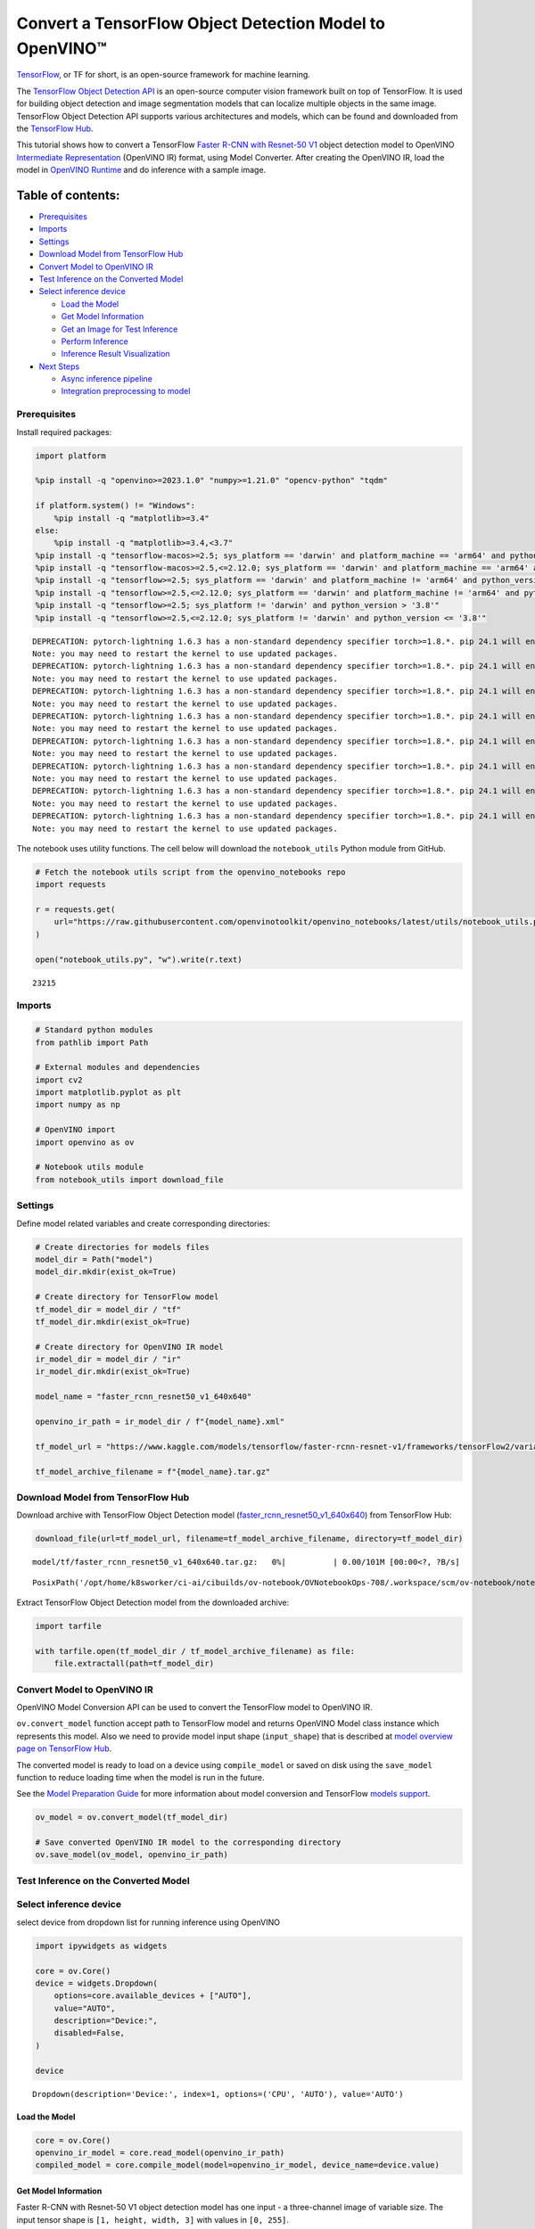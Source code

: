 Convert a TensorFlow Object Detection Model to OpenVINO™
========================================================

`TensorFlow <https://www.tensorflow.org/>`__, or TF for short, is an
open-source framework for machine learning.

The `TensorFlow Object Detection
API <https://github.com/tensorflow/models/tree/master/research/object_detection>`__
is an open-source computer vision framework built on top of TensorFlow.
It is used for building object detection and image segmentation models
that can localize multiple objects in the same image. TensorFlow Object
Detection API supports various architectures and models, which can be
found and downloaded from the `TensorFlow
Hub <https://tfhub.dev/tensorflow/collections/object_detection/1>`__.

This tutorial shows how to convert a TensorFlow `Faster R-CNN with
Resnet-50
V1 <https://tfhub.dev/tensorflow/faster_rcnn/resnet50_v1_640x640/1>`__
object detection model to OpenVINO `Intermediate
Representation <https://docs.openvino.ai/2024/documentation/openvino-ir-format/operation-sets.html>`__
(OpenVINO IR) format, using Model Converter. After creating the OpenVINO
IR, load the model in `OpenVINO
Runtime <https://docs.openvino.ai/2024/openvino-workflow/running-inference.html>`__
and do inference with a sample image.

Table of contents:
^^^^^^^^^^^^^^^^^^

-  `Prerequisites <#prerequisites>`__
-  `Imports <#imports>`__
-  `Settings <#settings>`__
-  `Download Model from TensorFlow
   Hub <#download-model-from-tensorflow-hub>`__
-  `Convert Model to OpenVINO IR <#convert-model-to-openvino-ir>`__
-  `Test Inference on the Converted
   Model <#test-inference-on-the-converted-model>`__
-  `Select inference device <#select-inference-device>`__

   -  `Load the Model <#load-the-model>`__
   -  `Get Model Information <#get-model-information>`__
   -  `Get an Image for Test
      Inference <#get-an-image-for-test-inference>`__
   -  `Perform Inference <#perform-inference>`__
   -  `Inference Result
      Visualization <#inference-result-visualization>`__

-  `Next Steps <#next-steps>`__

   -  `Async inference pipeline <#async-inference-pipeline>`__
   -  `Integration preprocessing to
      model <#integration-preprocessing-to-model>`__

Prerequisites
-------------



Install required packages:

.. code:: ipython3

    import platform
    
    %pip install -q "openvino>=2023.1.0" "numpy>=1.21.0" "opencv-python" "tqdm"
    
    if platform.system() != "Windows":
        %pip install -q "matplotlib>=3.4"
    else:
        %pip install -q "matplotlib>=3.4,<3.7"
    %pip install -q "tensorflow-macos>=2.5; sys_platform == 'darwin' and platform_machine == 'arm64' and python_version > '3.8'" # macOS M1 and M2
    %pip install -q "tensorflow-macos>=2.5,<=2.12.0; sys_platform == 'darwin' and platform_machine == 'arm64' and python_version <= '3.8'" # macOS M1 and M2
    %pip install -q "tensorflow>=2.5; sys_platform == 'darwin' and platform_machine != 'arm64' and python_version > '3.8'" # macOS x86
    %pip install -q "tensorflow>=2.5,<=2.12.0; sys_platform == 'darwin' and platform_machine != 'arm64' and python_version <= '3.8'" # macOS x86
    %pip install -q "tensorflow>=2.5; sys_platform != 'darwin' and python_version > '3.8'"
    %pip install -q "tensorflow>=2.5,<=2.12.0; sys_platform != 'darwin' and python_version <= '3.8'"


.. parsed-literal::

    DEPRECATION: pytorch-lightning 1.6.3 has a non-standard dependency specifier torch>=1.8.*. pip 24.1 will enforce this behaviour change. A possible replacement is to upgrade to a newer version of pytorch-lightning or contact the author to suggest that they release a version with a conforming dependency specifiers. Discussion can be found at https://github.com/pypa/pip/issues/12063
    Note: you may need to restart the kernel to use updated packages.
    DEPRECATION: pytorch-lightning 1.6.3 has a non-standard dependency specifier torch>=1.8.*. pip 24.1 will enforce this behaviour change. A possible replacement is to upgrade to a newer version of pytorch-lightning or contact the author to suggest that they release a version with a conforming dependency specifiers. Discussion can be found at https://github.com/pypa/pip/issues/12063
    Note: you may need to restart the kernel to use updated packages.
    DEPRECATION: pytorch-lightning 1.6.3 has a non-standard dependency specifier torch>=1.8.*. pip 24.1 will enforce this behaviour change. A possible replacement is to upgrade to a newer version of pytorch-lightning or contact the author to suggest that they release a version with a conforming dependency specifiers. Discussion can be found at https://github.com/pypa/pip/issues/12063
    Note: you may need to restart the kernel to use updated packages.
    DEPRECATION: pytorch-lightning 1.6.3 has a non-standard dependency specifier torch>=1.8.*. pip 24.1 will enforce this behaviour change. A possible replacement is to upgrade to a newer version of pytorch-lightning or contact the author to suggest that they release a version with a conforming dependency specifiers. Discussion can be found at https://github.com/pypa/pip/issues/12063
    Note: you may need to restart the kernel to use updated packages.
    DEPRECATION: pytorch-lightning 1.6.3 has a non-standard dependency specifier torch>=1.8.*. pip 24.1 will enforce this behaviour change. A possible replacement is to upgrade to a newer version of pytorch-lightning or contact the author to suggest that they release a version with a conforming dependency specifiers. Discussion can be found at https://github.com/pypa/pip/issues/12063
    Note: you may need to restart the kernel to use updated packages.
    DEPRECATION: pytorch-lightning 1.6.3 has a non-standard dependency specifier torch>=1.8.*. pip 24.1 will enforce this behaviour change. A possible replacement is to upgrade to a newer version of pytorch-lightning or contact the author to suggest that they release a version with a conforming dependency specifiers. Discussion can be found at https://github.com/pypa/pip/issues/12063
    Note: you may need to restart the kernel to use updated packages.
    DEPRECATION: pytorch-lightning 1.6.3 has a non-standard dependency specifier torch>=1.8.*. pip 24.1 will enforce this behaviour change. A possible replacement is to upgrade to a newer version of pytorch-lightning or contact the author to suggest that they release a version with a conforming dependency specifiers. Discussion can be found at https://github.com/pypa/pip/issues/12063
    Note: you may need to restart the kernel to use updated packages.
    DEPRECATION: pytorch-lightning 1.6.3 has a non-standard dependency specifier torch>=1.8.*. pip 24.1 will enforce this behaviour change. A possible replacement is to upgrade to a newer version of pytorch-lightning or contact the author to suggest that they release a version with a conforming dependency specifiers. Discussion can be found at https://github.com/pypa/pip/issues/12063
    Note: you may need to restart the kernel to use updated packages.


The notebook uses utility functions. The cell below will download the
``notebook_utils`` Python module from GitHub.

.. code:: ipython3

    # Fetch the notebook utils script from the openvino_notebooks repo
    import requests
    
    r = requests.get(
        url="https://raw.githubusercontent.com/openvinotoolkit/openvino_notebooks/latest/utils/notebook_utils.py",
    )
    
    open("notebook_utils.py", "w").write(r.text)




.. parsed-literal::

    23215



Imports
-------



.. code:: ipython3

    # Standard python modules
    from pathlib import Path
    
    # External modules and dependencies
    import cv2
    import matplotlib.pyplot as plt
    import numpy as np
    
    # OpenVINO import
    import openvino as ov
    
    # Notebook utils module
    from notebook_utils import download_file

Settings
--------



Define model related variables and create corresponding directories:

.. code:: ipython3

    # Create directories for models files
    model_dir = Path("model")
    model_dir.mkdir(exist_ok=True)
    
    # Create directory for TensorFlow model
    tf_model_dir = model_dir / "tf"
    tf_model_dir.mkdir(exist_ok=True)
    
    # Create directory for OpenVINO IR model
    ir_model_dir = model_dir / "ir"
    ir_model_dir.mkdir(exist_ok=True)
    
    model_name = "faster_rcnn_resnet50_v1_640x640"
    
    openvino_ir_path = ir_model_dir / f"{model_name}.xml"
    
    tf_model_url = "https://www.kaggle.com/models/tensorflow/faster-rcnn-resnet-v1/frameworks/tensorFlow2/variations/faster-rcnn-resnet50-v1-640x640/versions/1?tf-hub-format=compressed"
    
    tf_model_archive_filename = f"{model_name}.tar.gz"

Download Model from TensorFlow Hub
----------------------------------



Download archive with TensorFlow Object Detection model
(`faster_rcnn_resnet50_v1_640x640 <https://tfhub.dev/tensorflow/faster_rcnn/resnet50_v1_640x640/1>`__)
from TensorFlow Hub:

.. code:: ipython3

    download_file(url=tf_model_url, filename=tf_model_archive_filename, directory=tf_model_dir)



.. parsed-literal::

    model/tf/faster_rcnn_resnet50_v1_640x640.tar.gz:   0%|          | 0.00/101M [00:00<?, ?B/s]




.. parsed-literal::

    PosixPath('/opt/home/k8sworker/ci-ai/cibuilds/ov-notebook/OVNotebookOps-708/.workspace/scm/ov-notebook/notebooks/tensorflow-object-detection-to-openvino/model/tf/faster_rcnn_resnet50_v1_640x640.tar.gz')



Extract TensorFlow Object Detection model from the downloaded archive:

.. code:: ipython3

    import tarfile
    
    with tarfile.open(tf_model_dir / tf_model_archive_filename) as file:
        file.extractall(path=tf_model_dir)

Convert Model to OpenVINO IR
----------------------------



OpenVINO Model Conversion API can be used to convert the TensorFlow
model to OpenVINO IR.

``ov.convert_model`` function accept path to TensorFlow model and
returns OpenVINO Model class instance which represents this model. Also
we need to provide model input shape (``input_shape``) that is described
at `model overview page on TensorFlow
Hub <https://tfhub.dev/tensorflow/faster_rcnn/resnet50_v1_640x640/1>`__.

The converted model is ready to load on a device using ``compile_model``
or saved on disk using the ``save_model`` function to reduce loading
time when the model is run in the future.

See the `Model Preparation
Guide <https://docs.openvino.ai/2024/openvino-workflow/model-preparation.html>`__
for more information about model conversion and TensorFlow `models
support <https://docs.openvino.ai/2024/openvino-workflow/model-preparation/convert-model-tensorflow.html>`__.

.. code:: ipython3

    ov_model = ov.convert_model(tf_model_dir)
    
    # Save converted OpenVINO IR model to the corresponding directory
    ov.save_model(ov_model, openvino_ir_path)

Test Inference on the Converted Model
-------------------------------------



Select inference device
-----------------------



select device from dropdown list for running inference using OpenVINO

.. code:: ipython3

    import ipywidgets as widgets
    
    core = ov.Core()
    device = widgets.Dropdown(
        options=core.available_devices + ["AUTO"],
        value="AUTO",
        description="Device:",
        disabled=False,
    )
    
    device




.. parsed-literal::

    Dropdown(description='Device:', index=1, options=('CPU', 'AUTO'), value='AUTO')



Load the Model
~~~~~~~~~~~~~~



.. code:: ipython3

    core = ov.Core()
    openvino_ir_model = core.read_model(openvino_ir_path)
    compiled_model = core.compile_model(model=openvino_ir_model, device_name=device.value)

Get Model Information
~~~~~~~~~~~~~~~~~~~~~



Faster R-CNN with Resnet-50 V1 object detection model has one input - a
three-channel image of variable size. The input tensor shape is
``[1, height, width, 3]`` with values in ``[0, 255]``.

Model output dictionary contains several tensors:

-  ``num_detections`` - the number of detections in ``[N]`` format.
-  ``detection_boxes`` - bounding box coordinates for all ``N``
   detections in ``[ymin, xmin, ymax, xmax]`` format.
-  ``detection_classes`` - ``N`` detection class indexes size from the
   label file.
-  ``detection_scores`` - ``N`` detection scores (confidence) for each
   detected class.
-  ``raw_detection_boxes`` - decoded detection boxes without Non-Max
   suppression.
-  ``raw_detection_scores`` - class score logits for raw detection
   boxes.
-  ``detection_anchor_indices`` - the anchor indices of the detections
   after NMS.
-  ``detection_multiclass_scores`` - class score distribution (including
   background) for detection boxes in the image including background
   class.

In this tutorial we will mostly use ``detection_boxes``,
``detection_classes``, ``detection_scores`` tensors. It is important to
mention, that values of these tensors correspond to each other and are
ordered by the highest detection score: the first detection box
corresponds to the first detection class and to the first (and highest)
detection score.

See the `model overview page on TensorFlow
Hub <https://tfhub.dev/tensorflow/faster_rcnn/resnet50_v1_640x640/1>`__
for more information about model inputs, outputs and their formats.

.. code:: ipython3

    model_inputs = compiled_model.inputs
    model_input = compiled_model.input(0)
    model_outputs = compiled_model.outputs
    
    print("Model inputs count:", len(model_inputs))
    print("Model input:", model_input)
    
    print("Model outputs count:", len(model_outputs))
    print("Model outputs:")
    for output in model_outputs:
        print("  ", output)


.. parsed-literal::

    Model inputs count: 1
    Model input: <ConstOutput: names[input_tensor] shape[1,?,?,3] type: u8>
    Model outputs count: 8
    Model outputs:
       <ConstOutput: names[detection_anchor_indices] shape[1,?] type: f32>
       <ConstOutput: names[detection_boxes] shape[1,?,..8] type: f32>
       <ConstOutput: names[detection_classes] shape[1,?] type: f32>
       <ConstOutput: names[detection_multiclass_scores] shape[1,?,..182] type: f32>
       <ConstOutput: names[detection_scores] shape[1,?] type: f32>
       <ConstOutput: names[num_detections] shape[1] type: f32>
       <ConstOutput: names[raw_detection_boxes] shape[1,300,4] type: f32>
       <ConstOutput: names[raw_detection_scores] shape[1,300,91] type: f32>


Get an Image for Test Inference
~~~~~~~~~~~~~~~~~~~~~~~~~~~~~~~



Load and save an image:

.. code:: ipython3

    image_path = Path("./data/coco_bike.jpg")
    
    download_file(
        url="https://storage.openvinotoolkit.org/repositories/openvino_notebooks/data/data/image/coco_bike.jpg",
        filename=image_path.name,
        directory=image_path.parent,
    )


.. parsed-literal::

    'data/coco_bike.jpg' already exists.




.. parsed-literal::

    PosixPath('/opt/home/k8sworker/ci-ai/cibuilds/ov-notebook/OVNotebookOps-708/.workspace/scm/ov-notebook/notebooks/tensorflow-object-detection-to-openvino/data/coco_bike.jpg')



Read the image, resize and convert it to the input shape of the network:

.. code:: ipython3

    # Read the image
    image = cv2.imread(filename=str(image_path))
    
    # The network expects images in RGB format
    image = cv2.cvtColor(image, code=cv2.COLOR_BGR2RGB)
    
    # Resize the image to the network input shape
    resized_image = cv2.resize(src=image, dsize=(255, 255))
    
    # Transpose the image to the network input shape
    network_input_image = np.expand_dims(resized_image, 0)
    
    # Show the image
    plt.imshow(image)




.. parsed-literal::

    <matplotlib.image.AxesImage at 0x7f5aa08bc400>




.. image:: tensorflow-object-detection-to-openvino-with-output_files/tensorflow-object-detection-to-openvino-with-output_25_1.png


Perform Inference
~~~~~~~~~~~~~~~~~



.. code:: ipython3

    inference_result = compiled_model(network_input_image)

After model inference on the test image, object detection data can be
extracted from the result. For further model result visualization
``detection_boxes``, ``detection_classes`` and ``detection_scores``
outputs will be used.

.. code:: ipython3

    (
        _,
        detection_boxes,
        detection_classes,
        _,
        detection_scores,
        num_detections,
        _,
        _,
    ) = model_outputs
    
    image_detection_boxes = inference_result[detection_boxes]
    print("image_detection_boxes:", image_detection_boxes)
    
    image_detection_classes = inference_result[detection_classes]
    print("image_detection_classes:", image_detection_classes)
    
    image_detection_scores = inference_result[detection_scores]
    print("image_detection_scores:", image_detection_scores)
    
    image_num_detections = inference_result[num_detections]
    print("image_detections_num:", image_num_detections)
    
    # Alternatively, inference result data can be extracted by model output name with `.get()` method
    assert (inference_result[detection_boxes] == inference_result.get("detection_boxes")).all(), "extracted inference result data should be equal"


.. parsed-literal::

    image_detection_boxes: [[[0.16447833 0.5460326  0.89537144 0.8550827 ]
      [0.6717681  0.01238852 0.9843284  0.53113335]
      [0.49202633 0.01172762 0.98052186 0.8866133 ]
      ...
      [0.46021447 0.5924625  0.48734403 0.6187243 ]
      [0.4360505  0.5933398  0.4692526  0.6341007 ]
      [0.68998176 0.4135669  0.9760198  0.8143897 ]]]
    image_detection_classes: [[18.  2.  2.  3.  2.  8.  2.  2.  3.  2.  4.  4.  2.  4. 16.  1.  1.  2.
      27.  8. 62.  2.  2.  4.  4.  2. 18. 41.  4.  4.  2. 18.  2.  2.  4.  2.
      27.  2. 27.  2.  1.  2. 16.  1. 16.  2.  2.  2.  2. 16.  2.  2.  4.  2.
       1. 33.  4. 15.  3.  2.  2.  1.  2.  1.  4.  2. 11.  3.  4. 35.  4.  1.
      40.  2. 62.  2.  4.  4. 36.  1. 36. 36. 77. 31.  2.  1. 51.  1. 34.  3.
      90.  3.  2.  2.  1.  2.  2.  1.  1.  1.  2. 18.  4.  3.  2.  2. 31.  1.
       2.  1.  2. 41. 33. 41. 31.  3.  3.  1. 36. 15. 27.  4. 27.  2.  4. 15.
       3. 37.  1. 27.  4. 35. 36. 88.  4.  2.  3. 15.  2.  4.  2.  1.  3. 27.
       4.  3.  4. 16. 23. 44.  1.  1.  4.  1.  4.  3. 15.  4. 62. 36. 77.  3.
      28.  1. 27. 35.  2. 36. 28. 27. 75.  8.  3. 36.  4. 44.  2.  4. 35.  1.
       3.  1.  1. 35. 87.  1.  1.  1. 15.  1. 84.  1.  3.  1.  1. 35.  1.  2.
       1.  1. 15. 62.  1. 15. 44.  1. 41.  1. 62.  4. 35.  4. 43.  3. 16. 15.
       2.  4. 34. 14.  3. 62. 33. 41.  4.  2. 35. 18.  3. 15.  1. 27.  4. 21.
      19. 87.  1.  1. 27.  1.  3.  2.  3. 15. 38.  1. 27.  1. 15. 84.  4.  4.
       3. 38.  1. 15. 20.  3. 62. 41. 20. 58.  2. 88.  4. 62.  1. 15. 14. 31.
      19.  4. 31.  1.  2.  8. 18. 15.  4.  2.  2.  2. 31. 84. 15.  3. 18.  2.
      27. 28. 15. 31. 28.  1.  1.  8. 20.  3.  1. 41.]]
    image_detection_scores: [[0.98100936 0.94071937 0.932054   0.87772274 0.84029174 0.5898775
      0.5533583  0.5398071  0.49383202 0.47797197 0.46248457 0.44053423
      0.40156218 0.34709066 0.31749818 0.27442315 0.2470981  0.23665425
      0.23217289 0.22382483 0.21970394 0.20213611 0.19405638 0.14689012
      0.14507611 0.14343795 0.12780005 0.12564348 0.11809891 0.10874528
      0.10462028 0.09282681 0.09071824 0.08906853 0.08674242 0.08082759
      0.08010086 0.079368   0.06617683 0.0628278  0.06066268 0.0602232
      0.0580567  0.053602   0.05180356 0.04988255 0.048532   0.04689693
      0.04476341 0.04134317 0.0408088  0.03969054 0.03504278 0.03275277
      0.03109965 0.02965053 0.02862901 0.02858275 0.0257968  0.02342912
      0.02333545 0.02142582 0.02137399 0.02088613 0.02024864 0.01939381
      0.0193674  0.01934038 0.01863845 0.01847859 0.01844665 0.01834509
      0.01803045 0.01781685 0.0173003  0.01667061 0.01585764 0.01565674
      0.01565629 0.01524817 0.01516375 0.01505281 0.01435965 0.01434395
      0.01415888 0.01369895 0.01359102 0.0129866  0.01253129 0.0120007
      0.01156755 0.01149271 0.01135032 0.01133145 0.01113621 0.01108707
      0.01100362 0.01090855 0.01044954 0.01028427 0.01001238 0.00976972
      0.00976233 0.00964447 0.00960519 0.00954092 0.0094881  0.00940329
      0.00935068 0.00933121 0.00906878 0.00887597 0.0088425  0.00881775
      0.00860451 0.00854638 0.0084926  0.00848049 0.00845459 0.00824691
      0.00814731 0.00789408 0.00785361 0.00773962 0.00770773 0.00766053
      0.00765653 0.00765338 0.00744546 0.00704072 0.00697901 0.00689811
      0.00689055 0.00659724 0.00649199 0.0063755  0.00635564 0.00623979
      0.00622121 0.00599785 0.0058857  0.00585696 0.00579975 0.0057361
      0.00572549 0.0056205  0.00558006 0.00556708 0.00549531 0.00547659
      0.00547634 0.00546918 0.00541863 0.00540305 0.00535539 0.00534114
      0.00524252 0.00522422 0.00505857 0.0050541  0.00490434 0.00482884
      0.00479049 0.00470287 0.00461144 0.0046054  0.00460464 0.00457361
      0.00455593 0.00455155 0.00454144 0.0044696  0.00437295 0.00425156
      0.00421544 0.00415256 0.0041001  0.00407984 0.0040696  0.00404598
      0.00403254 0.00399533 0.00396139 0.00393393 0.00391581 0.00389289
      0.00383419 0.00383254 0.00381891 0.00376752 0.0037526  0.00373114
      0.0037009  0.00367086 0.0036602  0.00359289 0.00351931 0.00350436
      0.00348357 0.00345003 0.00343477 0.00343364 0.00336449 0.00332134
      0.00331493 0.00329596 0.0032774  0.00312507 0.00311955 0.00307898
      0.00307835 0.00307419 0.00306389 0.0030464  0.00302192 0.003013
      0.00299757 0.00297221 0.00292418 0.00289839 0.00289729 0.00289356
      0.00287951 0.00281861 0.00280929 0.00275672 0.0027263  0.00269611
      0.00267223 0.00263109 0.00260242 0.00256464 0.0025561  0.00251843
      0.00250994 0.00250275 0.00248212 0.002474   0.0024659  0.00242074
      0.00239178 0.00237558 0.0023748  0.00235467 0.00234726 0.00234068
      0.00232315 0.00232086 0.00231538 0.00230753 0.00229496 0.00229319
      0.00226935 0.00223911 0.00221997 0.00220866 0.00219945 0.00219268
      0.00218071 0.00216285 0.00215859 0.00215483 0.0021313  0.00211466
      0.00210661 0.00204844 0.00204042 0.00204004 0.00202383 0.00202068
      0.00199253 0.00198849 0.00198765 0.00198162 0.00197627 0.00195188
      0.00193299 0.00191865 0.00190285 0.00188111 0.00185229 0.00182701
      0.00178874 0.00177356 0.00176628 0.00176079 0.0017537  0.00174401
      0.00171574 0.00169506 0.00168347 0.00168053 0.00167159 0.00167045
      0.00163559 0.00163302 0.00163038 0.00162886 0.00162866 0.00162236]]
    image_detections_num: [300.]


Inference Result Visualization
~~~~~~~~~~~~~~~~~~~~~~~~~~~~~~



Define utility functions to visualize the inference results

.. code:: ipython3

    import random
    from typing import Optional
    
    
    def add_detection_box(box: np.ndarray, image: np.ndarray, label: Optional[str] = None) -> np.ndarray:
        """
        Helper function for adding single bounding box to the image
    
        Parameters
        ----------
        box : np.ndarray
            Bounding box coordinates in format [ymin, xmin, ymax, xmax]
        image : np.ndarray
            The image to which detection box is added
        label : str, optional
            Detection box label string, if not provided will not be added to result image (default is None)
    
        Returns
        -------
        np.ndarray
            NumPy array including both image and detection box
    
        """
        ymin, xmin, ymax, xmax = box
        point1, point2 = (int(xmin), int(ymin)), (int(xmax), int(ymax))
        box_color = [random.randint(0, 255) for _ in range(3)]
        line_thickness = round(0.002 * (image.shape[0] + image.shape[1]) / 2) + 1
    
        cv2.rectangle(
            img=image,
            pt1=point1,
            pt2=point2,
            color=box_color,
            thickness=line_thickness,
            lineType=cv2.LINE_AA,
        )
    
        if label:
            font_thickness = max(line_thickness - 1, 1)
            font_face = 0
            font_scale = line_thickness / 3
            font_color = (255, 255, 255)
            text_size = cv2.getTextSize(
                text=label,
                fontFace=font_face,
                fontScale=font_scale,
                thickness=font_thickness,
            )[0]
            # Calculate rectangle coordinates
            rectangle_point1 = point1
            rectangle_point2 = (point1[0] + text_size[0], point1[1] - text_size[1] - 3)
            # Add filled rectangle
            cv2.rectangle(
                img=image,
                pt1=rectangle_point1,
                pt2=rectangle_point2,
                color=box_color,
                thickness=-1,
                lineType=cv2.LINE_AA,
            )
            # Calculate text position
            text_position = point1[0], point1[1] - 3
            # Add text with label to filled rectangle
            cv2.putText(
                img=image,
                text=label,
                org=text_position,
                fontFace=font_face,
                fontScale=font_scale,
                color=font_color,
                thickness=font_thickness,
                lineType=cv2.LINE_AA,
            )
        return image

.. code:: ipython3

    from typing import Dict
    
    from openvino.runtime.utils.data_helpers import OVDict
    
    
    def visualize_inference_result(
        inference_result: OVDict,
        image: np.ndarray,
        labels_map: Dict,
        detections_limit: Optional[int] = None,
    ):
        """
        Helper function for visualizing inference result on the image
    
        Parameters
        ----------
        inference_result : OVDict
            Result of the compiled model inference on the test image
        image : np.ndarray
            Original image to use for visualization
        labels_map : Dict
            Dictionary with mappings of detection classes numbers and its names
        detections_limit : int, optional
            Number of detections to show on the image, if not provided all detections will be shown (default is None)
        """
        detection_boxes: np.ndarray = inference_result.get("detection_boxes")
        detection_classes: np.ndarray = inference_result.get("detection_classes")
        detection_scores: np.ndarray = inference_result.get("detection_scores")
        num_detections: np.ndarray = inference_result.get("num_detections")
    
        detections_limit = int(min(detections_limit, num_detections[0]) if detections_limit is not None else num_detections[0])
    
        # Normalize detection boxes coordinates to original image size
        original_image_height, original_image_width, _ = image.shape
        normalized_detection_boxex = detection_boxes[::] * [
            original_image_height,
            original_image_width,
            original_image_height,
            original_image_width,
        ]
    
        image_with_detection_boxex = np.copy(image)
    
        for i in range(detections_limit):
            detected_class_name = labels_map[int(detection_classes[0, i])]
            score = detection_scores[0, i]
            label = f"{detected_class_name} {score:.2f}"
            add_detection_box(
                box=normalized_detection_boxex[0, i],
                image=image_with_detection_boxex,
                label=label,
            )
    
        plt.imshow(image_with_detection_boxex)

TensorFlow Object Detection model
(`faster_rcnn_resnet50_v1_640x640 <https://tfhub.dev/tensorflow/faster_rcnn/resnet50_v1_640x640/1>`__)
used in this notebook was trained on `COCO
2017 <https://cocodataset.org/>`__ dataset with 91 classes. For better
visualization experience we can use COCO dataset labels with human
readable class names instead of class numbers or indexes.

We can download COCO dataset classes labels from `Open Model
Zoo <https://github.com/openvinotoolkit/open_model_zoo/>`__:

.. code:: ipython3

    coco_labels_file_path = Path("./data/coco_91cl.txt")
    
    download_file(
        url="https://raw.githubusercontent.com/openvinotoolkit/open_model_zoo/master/data/dataset_classes/coco_91cl.txt",
        filename=coco_labels_file_path.name,
        directory=coco_labels_file_path.parent,
    )



.. parsed-literal::

    data/coco_91cl.txt:   0%|          | 0.00/421 [00:00<?, ?B/s]




.. parsed-literal::

    PosixPath('/opt/home/k8sworker/ci-ai/cibuilds/ov-notebook/OVNotebookOps-708/.workspace/scm/ov-notebook/notebooks/tensorflow-object-detection-to-openvino/data/coco_91cl.txt')



Then we need to create dictionary ``coco_labels_map`` with mappings
between detection classes numbers and its names from the downloaded
file:

.. code:: ipython3

    with open(coco_labels_file_path, "r") as file:
        coco_labels = file.read().strip().split("\n")
        coco_labels_map = dict(enumerate(coco_labels, 1))
    
    print(coco_labels_map)


.. parsed-literal::

    {1: 'person', 2: 'bicycle', 3: 'car', 4: 'motorcycle', 5: 'airplan', 6: 'bus', 7: 'train', 8: 'truck', 9: 'boat', 10: 'traffic light', 11: 'fire hydrant', 12: 'street sign', 13: 'stop sign', 14: 'parking meter', 15: 'bench', 16: 'bird', 17: 'cat', 18: 'dog', 19: 'horse', 20: 'sheep', 21: 'cow', 22: 'elephant', 23: 'bear', 24: 'zebra', 25: 'giraffe', 26: 'hat', 27: 'backpack', 28: 'umbrella', 29: 'shoe', 30: 'eye glasses', 31: 'handbag', 32: 'tie', 33: 'suitcase', 34: 'frisbee', 35: 'skis', 36: 'snowboard', 37: 'sports ball', 38: 'kite', 39: 'baseball bat', 40: 'baseball glove', 41: 'skateboard', 42: 'surfboard', 43: 'tennis racket', 44: 'bottle', 45: 'plate', 46: 'wine glass', 47: 'cup', 48: 'fork', 49: 'knife', 50: 'spoon', 51: 'bowl', 52: 'banana', 53: 'apple', 54: 'sandwich', 55: 'orange', 56: 'broccoli', 57: 'carrot', 58: 'hot dog', 59: 'pizza', 60: 'donut', 61: 'cake', 62: 'chair', 63: 'couch', 64: 'potted plant', 65: 'bed', 66: 'mirror', 67: 'dining table', 68: 'window', 69: 'desk', 70: 'toilet', 71: 'door', 72: 'tv', 73: 'laptop', 74: 'mouse', 75: 'remote', 76: 'keyboard', 77: 'cell phone', 78: 'microwave', 79: 'oven', 80: 'toaster', 81: 'sink', 82: 'refrigerator', 83: 'blender', 84: 'book', 85: 'clock', 86: 'vase', 87: 'scissors', 88: 'teddy bear', 89: 'hair drier', 90: 'toothbrush', 91: 'hair brush'}


Finally, we are ready to visualize model inference results on the
original test image:

.. code:: ipython3

    visualize_inference_result(
        inference_result=inference_result,
        image=image,
        labels_map=coco_labels_map,
        detections_limit=5,
    )



.. image:: tensorflow-object-detection-to-openvino-with-output_files/tensorflow-object-detection-to-openvino-with-output_38_0.png


Next Steps
----------



This section contains suggestions on how to additionally improve the
performance of your application using OpenVINO.

Async inference pipeline
~~~~~~~~~~~~~~~~~~~~~~~~

 The key advantage of the Async
API is that when a device is busy with inference, the application can
perform other tasks in parallel (for example, populating inputs or
scheduling other requests) rather than wait for the current inference to
complete first. To understand how to perform async inference using
openvino, refer to the `Async API
tutorial <async-api-with-output.html>`__.

Integration preprocessing to model
~~~~~~~~~~~~~~~~~~~~~~~~~~~~~~~~~~



Preprocessing API enables making preprocessing a part of the model
reducing application code and dependency on additional image processing
libraries. The main advantage of Preprocessing API is that preprocessing
steps will be integrated into the execution graph and will be performed
on a selected device (CPU/GPU etc.) rather than always being executed on
CPU as part of an application. This will improve selected device
utilization.

For more information, refer to the `Optimize Preprocessing
tutorial <optimize-preprocessing-with-output.html>`__ and
to the overview of `Preprocessing
API <https://docs.openvino.ai/2024/openvino-workflow/running-inference/optimize-inference/optimize-preprocessing/preprocessing-api-details.html>`__.
